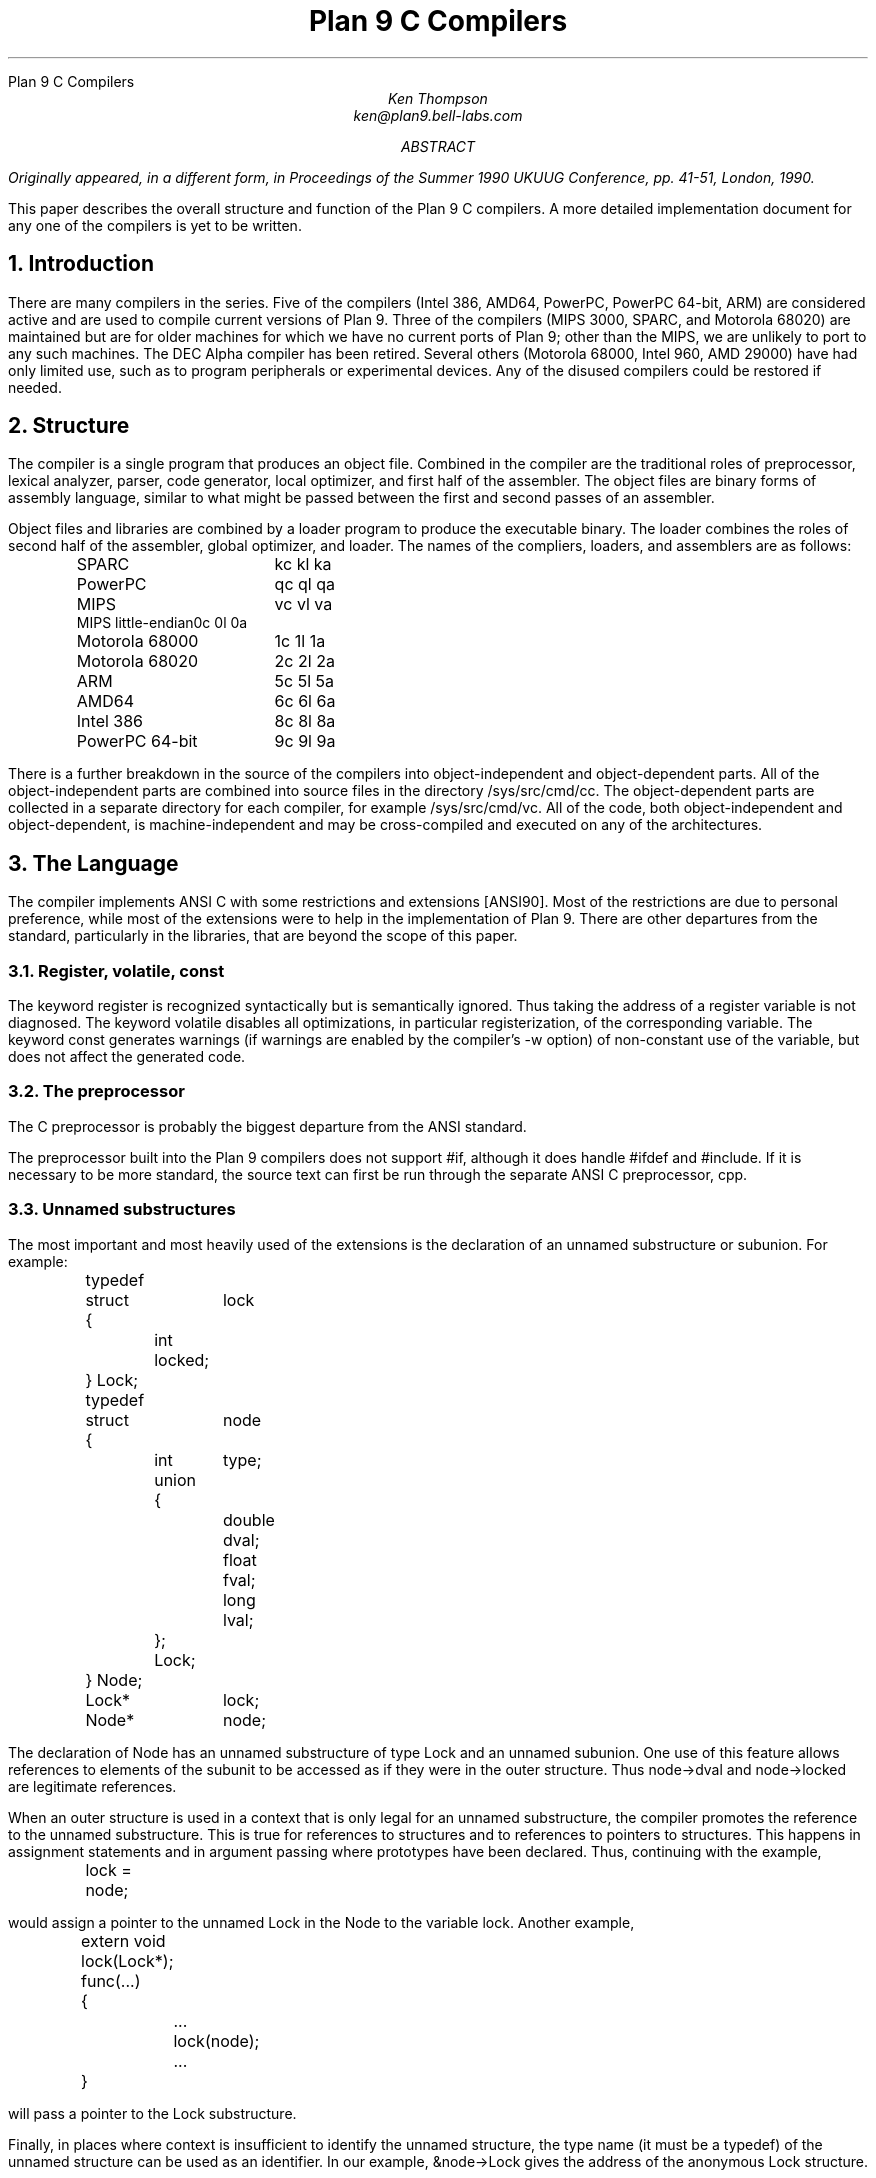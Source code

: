.HTML "Plan 9 C Compilers
.TL
Plan 9 C Compilers
.AU
Ken Thompson
ken@plan9.bell-labs.com
.AB
.FS
Originally appeared, in a different form, in
.I
Proceedings of the Summer 1990 UKUUG Conference,
.R
pp. 41-51,
London, 1990.
.FE
This paper describes the overall structure and function of the Plan 9 C compilers.
A more detailed implementation document
for any one of the compilers
is yet to be written.
.AE
.NH
Introduction
.LP
There are many compilers in the series.
Five of the compilers (Intel 386, AMD64, PowerPC, PowerPC 64-bit, ARM)
are considered active and are used to compile
current versions of Plan 9.
Three of the compilers (MIPS 3000, SPARC, and Motorola 68020)
are maintained but are for older machines
for which we have no current ports of Plan 9;
other than the MIPS, we are unlikely to port to any such machines.
The DEC Alpha compiler has been retired.
Several others (Motorola 68000, Intel 960, AMD 29000) have had only limited use, such as
to program peripherals or experimental devices.
Any of the disused compilers could be restored if needed.
.NH
Structure
.LP
The compiler is a single program that produces an
object file.
Combined in the compiler are the traditional
roles of preprocessor, lexical analyzer, parser, code generator,
local optimizer,
and first half of the assembler.
The object files are binary forms of assembly
language,
similar to what might be passed between
the first and second passes of an assembler.
.LP
Object files and libraries
are combined by a loader
program to produce the executable binary.
The loader combines the roles of second half
of the assembler, global optimizer, and loader.
The names of the compliers, loaders, and assemblers
are as follows:
.DS
.ta 1.5i
.de Ta
\\$1	\f(CW\\$2\fP  \f(CW\\$3\fP  \f(CW\\$4\fP
..
.Ta SPARC kc kl ka
.Ta PowerPC qc ql qa
.Ta MIPS vc vl va
.Ta MIPS\ little-endian 0c 0l 0a
.Ta Motorola\ 68000 1c 1l 1a
.Ta Motorola\ 68020 2c 2l 2a
.Ta ARM 5c 5l 5a
.Ta AMD64 6c 6l 6a
.Ta Intel\ 386 8c 8l 8a
.Ta PowerPC\ 64-bit 9c 9l 9a
.DE
There is a further breakdown
in the source of the compilers into
object-independent and
object-dependent
parts.
All of the object-independent parts
are combined into source files in the
directory
.CW /sys/src/cmd/cc .
The object-dependent parts are collected
in a separate directory for each compiler,
for example
.CW /sys/src/cmd/vc .
All of the code,
both object-independent and
object-dependent,
is machine-independent
and may be cross-compiled and executed on any
of the architectures.
.NH
The Language
.LP
The compiler implements ANSI C with some
restrictions and extensions
[ANSI90].
Most of the restrictions are due to
personal preference, while
most of the extensions were to help in
the implementation of Plan 9.
There are other departures from the standard,
particularly in the libraries,
that are beyond the scope of this
paper.
.NH 2
Register, volatile, const
.LP
The keyword
.CW register
is recognized syntactically
but is semantically ignored.
Thus taking the address of a
.CW register
variable is not diagnosed.
The keyword
.CW volatile
disables all optimizations, in particular registerization, of the corresponding variable.
The keyword
.CW const
generates warnings (if warnings are enabled by the compiler's
.CW -w
option) of non-constant use of the variable,
but does not affect the generated code.
.NH 2
The preprocessor
.LP
The C preprocessor is probably the
biggest departure from the ANSI standard.
.LP
The preprocessor built into the Plan 9 compilers does not support
.CW #if ,
although it does handle
.CW #ifdef
and
.CW #include .
If it is necessary to be more standard,
the source text can first be run through the separate ANSI C
preprocessor,
.CW cpp .
.NH 2
Unnamed substructures
.LP
The most important and most heavily used of the
extensions is the declaration of an
unnamed substructure or subunion.
For example:
.DS
.CW
.ta .1i .6i 1.1i 1.6i
	typedef
	struct	lock
	{
		int    locked;
	} Lock;

	typedef
	struct	node
	{
		int	type;
		union
		{
			double dval;
			float  fval;
			long   lval;
		};
		Lock;
	} Node;

	Lock*	lock;
	Node*	node;
.DE
The declaration of
.CW Node
has an unnamed substructure of type
.CW Lock
and an unnamed subunion.
One use of this feature allows references to elements of the
subunit to be accessed as if they were in
the outer structure.
Thus
.CW node->dval
and
.CW node->locked
are legitimate references.
.LP
When an outer structure is used
in a context that is only legal for
an unnamed substructure,
the compiler promotes the reference to the
unnamed substructure.
This is true for references to structures and
to references to pointers to structures.
This happens in assignment statements and
in argument passing where prototypes have been
declared.
Thus, continuing with the example,
.DS
.CW
.ta .1i .6i 1.1i 1.6i
	lock = node;
.DE
would assign a pointer to the unnamed
.CW Lock
in
the
.CW Node
to the variable
.CW lock .
Another example,
.DS
.CW
.ta .1i .6i 1.1i 1.6i
	extern void lock(Lock*);
	func(...)
	{
		...
		lock(node);
		...
	}
.DE
will pass a pointer to the
.CW Lock
substructure.
.LP
Finally, in places where context is insufficient to identify the unnamed structure,
the type name (it must be a
.CW typedef )
of the unnamed structure can be used as an identifier.
In our example,
.CW &node->Lock
gives the address of the anonymous
.CW Lock
structure.
.NH 2
Structure displays
.LP
A structure cast followed by a list of expressions in braces is
an expression with the type of the structure and elements assigned from
the corresponding list.
Structures are now almost first-class citizens of the language.
It is common to see code like this:
.DS
.CW
.ta .1i
	r = (Rectangle){point1, (Point){x,y+2}};
.DE
.NH 2
Initialization indexes
.LP
In initializers of arrays,
one may place a constant expression
in square brackets before an initializer.
This causes the next initializer to assign
the indicated element.
For example:
.DS
.CW
.ta .1i .6i 1.6i
	enum	errors
	{
		Etoobig,
		Ealarm,
		Egreg
	};
	char* errstrings[] =
	{
		[Ealarm]	"Alarm call",
		[Egreg]	"Panic: out of mbufs",
		[Etoobig]	"Arg list too long",
	};
.DE
In the same way,
individual structures members may
be initialized in any order by preceding the initialization with
.CW .tagname .
Both forms allow an optional
.CW = ,
to be compatible with a proposed
extension to ANSI C.
.NH 2
External register
.LP
The declaration
.CW extern
.CW register
will dedicate a register to
a variable on a global basis.
It can be used only under special circumstances.
External register variables must be identically
declared in all modules and
libraries.
The feature is not intended for efficiency,
although it can produce efficient code;
rather it represents a unique storage class that
would be hard to get any other way.
On a shared-memory multi-processor,
an external register is
one-per-processor and neither one-per-procedure (automatic)
or one-per-system (external).
It is used for two variables in the Plan 9 kernel,
.CW u
and
.CW m .
.CW U
is a pointer to the structure representing the currently running process
and
.CW m
is a pointer to the per-machine data structure.
.NH 2
Long long
.LP
The compilers accept
.CW long
.CW long
as a basic type meaning 64-bit integer.
On all of the machines
this type is synthesized from 32-bit instructions.
.NH 2
Pragma
.LP
The compilers accept
.CW #pragma
.CW lib
.I libname
and pass the
library name string uninterpreted
to the loader.
The loader uses the library name to
find libraries to load.
If the name contains
.CW $O ,
it is replaced with
the single character object type of the compiler
(e.g.,
.CW v
for the MIPS).
If the name contains
.CW $M ,
it is replaced with
the architecture type for the compiler
(e.g.,
.CW mips
for the MIPS).
If the name starts with
.CW /
it is an absolute pathname;
if it starts with
.CW .
then it is searched for in the loader's current directory.
Otherwise, the name is searched from
.CW /$M/lib .
Such
.CW #pragma
statements in header files guarantee that the correct
libraries are always linked with a program without the
need to specify them explicitly at link time.
.LP
They also accept
.CW #pragma
.CW packed
.CW on
(or
.CW yes
or
.CW 1 )
to cause subsequently declared data, until
.CW #pragma
.CW packed
.CW off
(or
.CW no
or
.CW 0 ),
to be laid out in memory tightly packed in successive bytes, disregarding
the usual alignment rules.
Accessing such data can cause faults.
.LP
Similarly, 
.CW #pragma
.CW profile
.CW off
(or
.CW no
or
.CW 0 )
causes subsequently declared functions, until
.CW #pragma
.CW profile
.CW on
(or
.CW yes
or
.CW 1 ),
to be marked as unprofiled.
Such functions will not be profiled when 
profiling is enabled for the rest of the program.
.LP
Two
.CW #pragma
statements allow type-checking of
.CW print -like
functions.
The first, of the form
.P1
#pragma varargck argpos error 2
.P2
tells the compiler that the second argument to
.CW error
is a
.CW print
format string (see the manual page
.I print (2))
that specifies how to format
.CW error 's
subsequent arguments.
The second, of the form
.P1
#pragma varargck type "s" char*
.P2
says that the
.CW print
format verb
.CW s
processes an argument of
type
.CW char* .
If the compiler's
.CW -F
option is enabled, the compiler will use this information
to report type violations in the arguments to
.CW print ,
.CW error ,
and similar routines.
.NH
Object module conventions
.LP
The overall conventions of the runtime environment
are important
to runtime efficiency.
In this section,
several of these conventions are discussed.
.NH 2
Register saving
.LP
In the Plan 9 compilers,
the caller of a procedure saves the registers.
With caller-saves,
the leaf procedures can use all the
registers and never save them.
If you spend a lot of time at the leaves,
this seems preferable.
With callee-saves,
the saving of the registers is done
in the single point of entry and return.
If you are interested in space,
this seems preferable.
In both,
there is a degree of uncertainty
about what registers need to be saved.
Callee-saved registers make it difficult to
find variables in registers in debuggers.
Callee-saved registers also complicate
the implementation of
.CW longjmp .
The convincing argument is
that with caller-saves,
the decision to registerize a variable
can include the cost of saving the register
across calls.
For a further discussion of caller- vs. callee-saves,
see the paper by Davidson and Whalley [Dav91].
.LP
In the Plan 9 operating system,
calls to the kernel look like normal procedure
calls, which means
the caller
has saved the registers and the system
entry does not have to.
This makes system calls considerably faster.
Since this is a potential security hole,
and can lead to non-determinism,
the system may eventually save the registers
on entry,
or more likely clear the registers on return.
.NH 2
Calling convention
.LP
Older C compilers maintain a frame pointer, which is at a known constant
offset from the stack pointer within each function.
For machines where the stack grows towards zero,
the argument pointer is at a known constant offset
from the frame pointer.
Since the stack grows down in Plan 9,
the Plan 9 compilers
keep neither an
explicit frame pointer nor
an explicit argument pointer;
instead they generate addresses relative to the stack pointer.
.LP
On some architectures, the first argument to a subroutine is passed in a register.
.NH 2
Functions returning structures
.LP
Structures longer than one word are awkward to implement
since they do not fit in registers and must
be passed around in memory.
Functions that return structures
are particularly clumsy.
The Plan 9 compilers pass the return address of
a structure as the first argument of a
function that has a structure return value.
Thus
.DS
.CW
.ta .1i .6i 1.1i 1.6i
	x = f(...)
.DE
is rewritten as
.DS
.CW
.ta .1i .6i 1.1i 1.6i
	f(&x, ...)\f1.
.DE
This saves a copy and makes the compilation
much less clumsy.
A disadvantage is that if you call this
function without an assignment,
a dummy location must be invented.
.LP
There is also a danger of calling a function
that returns a structure without declaring
it as such.
With ANSI C function prototypes,
this error need never occur.
.NH
Implementation
.LP
The compiler is divided internally into
four machine-independent passes,
four machine-dependent passes,
and an output pass.
The next nine sections describe each pass in order.
.NH 2
Parsing
.LP
The first pass is a YACC-based parser
[Joh79].
Declarations are interpreted immediately,
building a block structured symbol table.
Executable statements are put into a parse tree
and collected,
without interpretation.
At the end of each procedure,
the parse tree for the function is
examined by the other passes of the compiler.
.LP
The input stream of the parser is
a pushdown list of input activations.
The preprocessor
expansions of
macros
and
.CW #include
are implemented as pushdowns.
Thus there is no separate
pass for preprocessing.
.NH 2
Typing
.LP
The next pass distributes typing information
to every node of the tree.
Implicit operations on the tree are added,
such as type promotions and taking the
address of arrays and functions.
.NH 2
Machine-independent optimization
.LP
The next pass performs optimizations
and transformations of the tree, such as converting
.CW &*x
and
.CW *&x
into
.CW x .
Constant expressions are converted to constants in this pass.
.NH 2
Arithmetic rewrites
.LP
This is another machine-independent optimization.
Subtrees of add, subtract, and multiply of integers are
rewritten for easier compilation.
The major transformation is factoring:
.CW 4+8*a+16*b+5
is transformed into
.CW 9+8*(a+2*b) .
Such expressions arise from address
manipulation and array indexing.
.NH 2
Addressability
.LP
This is the first of the machine-dependent passes.
The addressability of a processor is defined as the set of
expressions that is legal in the address field
of a machine language instruction.
The addressability of different processors varies widely.
At one end of the spectrum are the 68020 and VAX,
which allow a complex mix of incrementing,
decrementing,
indexing, and relative addressing.
At the other end is the MIPS,
which allows only registers and constant offsets from the
contents of a register.
The addressability can be different for different instructions
within the same processor.
.LP
It is important to the code generator to know when a
subtree represents an address of a particular type.
This is done with a bottom-up walk of the tree.
In this pass, the leaves are labeled with small integers.
When an internal node is encountered,
it is labeled by consulting a table indexed by the
labels on the left and right subtrees.
For example,
on the 68020 processor,
it is possible to address an
offset from a named location.
In C, this is represented by the expression
.CW *(&name+constant) .
This is marked addressable by the following table.
In the table,
a node represented by the left column is marked
with a small integer from the right column.
Marks of the form
.CW A\s-2\di\u\s0
are addressable while
marks of the form
.CW N\s-2\di\u\s0
are not addressable.
.DS
.B
.ta .1i 1.1i
	Node	Marked
.CW
	name	A\s-2\d1\u\s0
	const	A\s-2\d2\u\s0
	&A\s-2\d1\u\s0	A\s-2\d3\u\s0
	A\s-2\d3\u\s0+A\s-2\d1\u\s0	N\s-2\d1\u\s0 \fR(note that this is not addressable)\fP
	*N\s-2\d1\u\s0	A\s-2\d4\u\s0
.DE
Here there is a distinction between
a node marked
.CW A\s-2\d1\u\s0
and a node marked
.CW A\s-2\d4\u\s0
because the address operator of an
.CW A\s-2\d4\u\s0
node is not addressable.
So to extend the table:
.DS
.B
.ta .1i 1.1i
	Node	Marked
.CW
	&A\s-2\d4\u\s0	N\s-2\d2\u\s0
	N\s-2\d2\u\s0+N\s-2\d1\u\s0	N\s-2\d1\u\s0
.DE
The full addressability of the 68020 is expressed
in 18 rules like this,
while the addressability of the MIPS is expressed
in 11 rules.
When one ports the compiler,
this table is usually initialized
so that leaves are labeled as addressable and nothing else.
The code produced is poor,
but porting is easy.
The table can be extended later.
.LP
This pass also rewrites some complex operators
into procedure calls.
Examples include 64-bit multiply and divide.
.LP
In the same bottom-up pass of the tree,
the nodes are labeled with a Sethi-Ullman complexity
[Set70].
This number is roughly the number of registers required
to compile the tree on an ideal machine.
An addressable node is marked 0.
A function call is marked infinite.
A unary operator is marked as the
maximum of 1 and the mark of its subtree.
A binary operator with equal marks on its subtrees is
marked with a subtree mark plus 1.
A binary operator with unequal marks on its subtrees is
marked with the maximum mark of its subtrees.
The actual values of the marks are not too important,
but the relative values are.
The goal is to compile the harder
(larger mark)
subtree first.
.NH 2
Code generation
.LP
Code is generated by recursive
descent.
The Sethi-Ullman complexity completely guides the
order.
The addressability defines the leaves.
The only difficult part is compiling a tree
that has two infinite (function call)
subtrees.
In this case,
one subtree is compiled into the return register
(usually the most convenient place for a function call)
and then stored on the stack.
The other subtree is compiled into the return register
and then the operation is compiled with
operands from the stack and the return register.
.LP
There is a separate boolean code generator that compiles
conditional expressions.
This is fundamentally different from compiling an arithmetic expression.
The result of the boolean code generator is the
position of the program counter and not an expression.
The boolean code generator makes extensive use of De Morgan's rule.
The boolean code generator is an expanded version of that described
in chapter 8 of Aho, Sethi, and Ullman
[Aho87].
.LP
There is a considerable amount of talk in the literature
about automating this part of a compiler with a machine
description.
Since this code generator is so small
(less than 500 lines of C)
and easy,
it hardly seems worth the effort.
.NH 2
Registerization
.LP
Up to now,
the compiler has operated on syntax trees
that are roughly equivalent to the original source language.
The previous pass has produced machine language in an internal
format.
The next two passes operate on the internal machine language
structures.
The purpose of the next pass is to reintroduce
registers for heavily used variables.
.LP
All of the variables that can be
potentially registerized within a procedure are
placed in a table.
(Suitable variables are any automatic or external
scalars that do not have their addresses extracted.
Some constants that are hard to reference are also
considered for registerization.)
Four separate data flow equations are evaluated
over the procedure on all of these variables.
Two of the equations are the normal set-behind
and used-ahead
bits that define the life of a variable.
The two new bits tell if a variable life
crosses a function call ahead or behind.
By examining a variable over its lifetime,
it is possible to get a cost
for registerizing.
Loops are detected and the costs are multiplied
by three for every level of loop nesting.
Costs are sorted and the variables
are replaced by available registers on a greedy basis.
.LP
The 68020 has two different
types of registers.
For the 68020,
two different costs are calculated for
each variable life and the register type that
affords the better cost is used.
Ties are broken by counting the number of available
registers of each type.
.LP
Note that externals are registerized together with automatics.
This is done by evaluating the semantics of a ``call'' instruction
differently for externals and automatics.
Since a call goes outside the local procedure,
it is assumed that a call references all externals.
Similarly,
externals are assumed to be set before an ``entry'' instruction
and assumed to be referenced after a ``return'' instruction.
This makes sure that externals are in memory across calls.
.LP
The overall results are satisfactory.
It would be nice to be able to do this processing in
a machine-independent way,
but it is impossible to get all of the costs and
side effects of different choices by examining the parse tree.
.LP
Most of the code in the registerization pass is machine-independent.
The major machine-dependency is in
examining a machine instruction to ask if it sets or references
a variable.
.NH 2
Machine code optimization
.LP
The next pass walks the machine code
for opportunistic optimizations.
For the most part,
this is highly specific to a particular
processor.
One optimization that is performed
on all of the processors is the
removal of unnecessary ``move''
instructions.
Ironically,
most of these instructions were inserted by
the previous pass.
There are two patterns that are repetitively
matched and replaced until no more matches are
found.
The first tries to remove ``move'' instructions
by relabeling variables.
.LP
When a ``move'' instruction is encountered,
if the destination variable is set before the
source variable is referenced,
then all of the references to the destination
variable can be renamed to the source and the ``move''
can be deleted.
This transformation uses the reverse data flow
set up in the previous pass.
.LP
An example of this pattern is depicted in the following
table.
The pattern is in the left column and the
replacement action is in the right column.
.DS
.CW
.ta .1i .6i 1.6i 2.1i 2.6i
	MOVE	a->b		\fR(remove)\fP
.R
	(sequence with no mention of \f(CWa\fP)
.CW
	USE	b		USE	a
.R
	(sequence with no mention of \f(CWa\fP)
.CW
	SET	b		SET	b
.DE
.LP
Experiments have shown that it is marginally
worthwhile to rename uses of the destination variable
with uses of the source variable up to
the first use of the source variable.
.LP
The second transform will do relabeling
without deleting instructions.
When a ``move'' instruction is encountered,
if the source variable has been set prior
to the use of the destination variable
then all of the references to the source
variable are replaced by the destination and
the ``move'' is inverted.
Typically,
this transformation will alter two ``move''
instructions and allow the first transformation
another chance to remove code.
This transformation uses the forward data flow
set up in the previous pass.
.LP
Again,
the following is a depiction of the transformation where
the pattern is in the left column and the
rewrite is in the right column.
.DS
.CW
.ta .1i .6i 1.6i 2.1i 2.6i
	SET	a		SET	b
.R
	(sequence with no use of \f(CWb\fP)
.CW
	USE	a		USE	b
.R
	(sequence with no use of \f(CWb\fP)
.CW
	MOVE	a->b		MOVE	b->a
.DE
Iterating these transformations
will usually get rid of all redundant ``move'' instructions.
.LP
A problem with this organization is that the costs
of registerization calculated in the previous pass
must depend on how well this pass can detect and remove
redundant instructions.
Often,
a fine candidate for registerization is rejected
because of the cost of instructions that are later
removed.
.NH 2
Writing the object file
.LP
The last pass walks the internal assembly language
and writes the object file.
The object file is reduced in size by about a factor
of three with simple compression
techniques.
The most important aspect of the object file
format is that it is independent of the compiling machine.
All integer and floating numbers in the object
code are converted to known formats and byte
orders.
.NH
The loader
.LP
The loader is a multiple pass program that
reads object files and libraries and produces
an executable binary.
The loader also does some minimal
optimizations and code rewriting.
Many of the operations performed by the
loader are machine-dependent.
.LP
The first pass of the loader reads the
object modules into an internal data
structure that looks like binary assembly language.
As the instructions are read,
code is reordered to remove
unconditional branch instructions.
Conditional branch instructions are inverted
to prevent the insertion of unconditional branches.
The loader will also make a copy of a few instructions
to remove an unconditional branch.
.LP
The next pass allocates addresses for
all external data.
Typical of processors is the MIPS,
which can reference ±32K bytes from a
register.
The loader allocates the register
.CW R30
as the static pointer.
The value placed in
.CW R30
is the base of the data segment plus 32K.
It is then cheap to reference all data in the
first 64K of the data segment.
External variables are allocated to
the data segment
with the smallest variables allocated first.
If all of the data cannot fit into the first
64K of the data segment,
then usually only a few large arrays
need more expensive addressing modes.
.LP
For the MIPS processor,
the loader makes a pass over the internal
structures,
exchanging instructions to try
to fill ``delay slots'' with useful work.
If a useful instruction cannot be found
to fill a delay slot,
the loader will insert
``noop''
instructions.
This pass is very expensive and does not
do a good job.
About 40% of all instructions are in
delay slots.
About 65% of these are useful instructions and
35% are ``noops.''
The vendor-supplied assembler does this job
more effectively,
filling about 80%
of the delay slots with useful instructions.
.LP
On the 68020 processor,
branch instructions come in a variety of
sizes depending on the relative distance
of the branch.
Thus the size of branch instructions
can be mutually dependent.
The loader uses a multiple pass algorithm
to resolve the branch lengths
[Szy78].
Initially, all branches are assumed minimal length.
On each subsequent pass,
the branches are reassessed
and expanded if necessary.
When no more expansions occur,
the locations of the instructions in
the text segment are known.
.LP
On the MIPS processor,
all instructions are one size.
A single pass over the instructions will
determine the locations of all addresses
in the text segment.
.LP
The last pass of the loader produces the
executable binary.
A symbol table and other tables are
produced to help the debugger to
interpret the binary symbolically.
.LP
The loader places absolute source line numbers in the symbol table.
The name and absolute line number of all
.CW #include
files is also placed in the
symbol table so that the debuggers can
associate object code to source files.
.NH
Performance
.LP
The following is a table of the source size of the MIPS
compiler.
.DS
.ta .1i .6i
	lines	module
	\0509	machine-independent headers
	1070	machine-independent YACC source
	6090	machine-independent C source

	\0545	machine-dependent headers
	6532	machine-dependent C source

	\0298	loader headers
	5215	loader C source
.DE
.LP
The following table shows timing
of a test program
that plays checkers, running on a MIPS R4000.
The test program is 26 files totaling 12600 lines of C.
The execution time does not significantly
depend on library implementation.
Since no other compiler runs on Plan 9,
the Plan 9 tests were done with the Plan 9 operating system;
the other tests were done on the vendor's operating system.
The hardware was identical in both cases.
The optimizer in the vendor's compiler
is reputed to be extremely good.
.DS
.ta .1i .9i
	\0\04.49s	Plan 9 \f(CWvc\fP \f(CW-N\fP compile time (opposite of \f(CW-O\fP)
	\0\01.72s	Plan 9 \f(CWvc\fP \f(CW-N\fP load time
	148.69s	Plan 9 \f(CWvc\fP \f(CW-N\fP run time

	\015.07s	Plan 9 \f(CWvc\fP compile time (\f(CW-O\fP implicit)
	\0\01.66s	Plan 9 \f(CWvc\fP load time
	\089.96s	Plan 9 \f(CWvc\fP run time

	\014.83s	vendor \f(CWcc\fP compile time
	\0\00.38s	vendor \f(CWcc\fP load time
	104.75s	vendor \f(CWcc\fP run time

	\043.59s	vendor \f(CWcc\fP \f(CW-O\fP compile time
	\0\00.38s	vendor \f(CWcc\fP \f(CW-O\fP load time
	\076.19s	vendor \f(CWcc\fP \f(CW-O\fP run time

	\0\08.19s	vendor \f(CWcc\fP \f(CW-O3\fP compile time
	\035.97s	vendor \f(CWcc\fP \f(CW-O3\fP load time
	\071.16s	vendor \f(CWcc\fP \f(CW-O3\fP run time
.DE
.LP
To compare the Intel compiler,
a program that is about 40% bit manipulation and
about 60% single precision floating point was
run on the same 33 MHz 486, once under Windows
compiled with the Watcom compiler, version 10.0,
in 16-bit mode and once under
Plan 9 in 32-bit mode.
The Plan 9 execution time was 27 sec while the Windows
execution time was 31 sec.
.NH
Conclusions
.LP
The new compilers compile
quickly,
load slowly,
and produce
medium quality
object code.
The compilers are relatively
portable,
requiring but a couple of weeks' work to
produce a compiler for a different computer.
For Plan 9,
where we needed several compilers
with specialized features and
our own object formats,
this project was indispensable.
It is also necessary for us to
be able to freely distribute our compilers
with the Plan 9 distribution.
.LP
Two problems have come up in retrospect.
The first has to do with the
division of labor between compiler and loader.
Plan 9 runs on multi-processors and as such
compilations are often done in parallel.
Unfortunately,
all compilations must be complete before loading
can begin.
The load is then single-threaded.
With this model,
any shift of work from compile to load
results in a significant increase in real time.
The same is true of libraries that are compiled
infrequently and loaded often.
In the future,
we may try to put some of the loader work
back into the compiler.
.LP
The second problem comes from
the various optimizations performed over several
passes.
Often optimizations in different passes depend
on each other.
Iterating the passes could compromise efficiency,
or even loop.
We see no real solution to this problem.
.NH
References
.LP
[Aho87] A. V. Aho, R. Sethi, and J. D. Ullman,
.I
Compilers \- Principles, Techniques, and Tools,
.R
Addison Wesley,
Reading, MA,
1987.
.LP
[ANSI90] \f2American National Standard for Information Systems \-
Programming Language C\f1, American National Standards Institute, Inc.,
New York, 1990.
.LP
[Dav91] J. W. Davidson and D. B. Whalley,
``Methods for Saving and Restoring Register Values across Function Calls'',
.I
Software\-Practice and Experience,
.R
Vol 21(2), pp. 149-165, February 1991.
.LP
[Joh79] S. C. Johnson,
``YACC \- Yet Another Compiler Compiler'',
.I
UNIX Programmer's Manual, Seventh Ed., Vol. 2A,
.R
AT&T Bell Laboratories,
Murray Hill, NJ,
1979.
.LP
[Set70] R. Sethi and J. D. Ullman,
``The Generation of Optimal Code for Arithmetic Expressions'',
.I
Journal of the ACM,
.R
Vol 17(4), pp. 715-728, 1970.
.LP
[Szy78] T. G. Szymanski,
``Assembling Code for Machines with Span-dependent Instructions'',
.I
Communications of the ACM,
.R
Vol 21(4), pp. 300-308, 1978.
